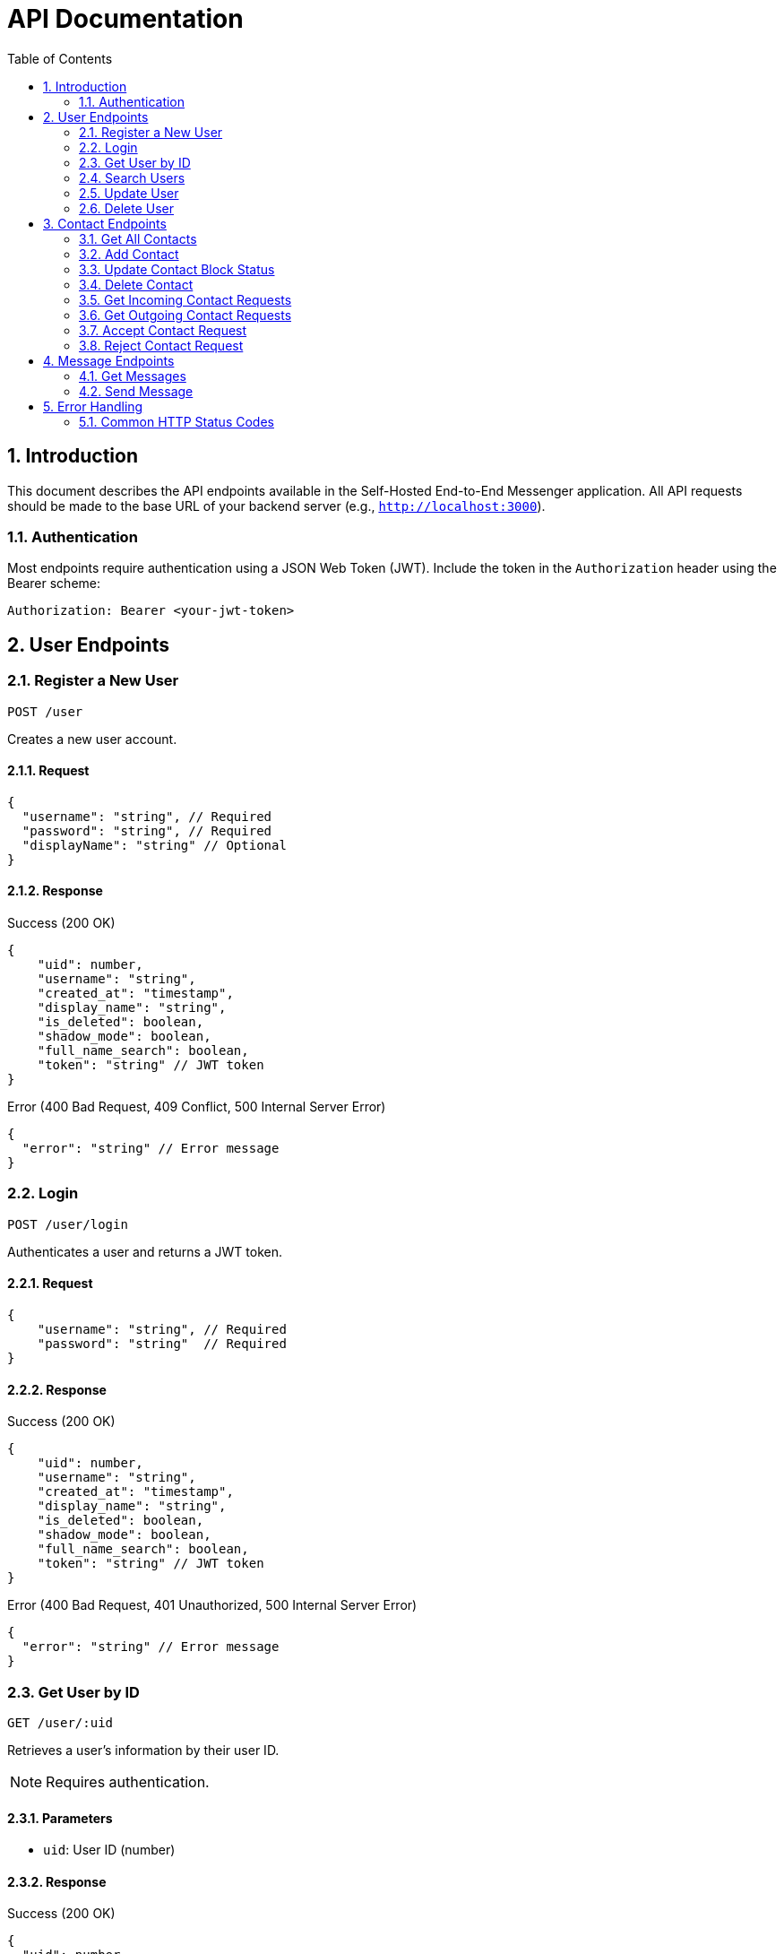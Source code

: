 = API Documentation
:toc: left
:toclevels: 2
:sectnums:
:imagesdir: images
:icons: font

== Introduction

This document describes the API endpoints available in the Self-Hosted End-to-End Messenger application. All API requests should be made to the base URL of your backend server (e.g., `http://localhost:3000`).

=== Authentication

Most endpoints require authentication using a JSON Web Token (JWT). Include the token in the `Authorization` header using the Bearer scheme:

[source,http]
----
Authorization: Bearer <your-jwt-token>
----

== User Endpoints

=== Register a New User
`POST /user`

Creates a new user account.

==== Request

[source,json]
----
{
  "username": "string", // Required
  "password": "string", // Required
  "displayName": "string" // Optional
}
----

==== Response

.Success (200 OK)
[source,json]
----
{
    "uid": number,
    "username": "string",
    "created_at": "timestamp",
    "display_name": "string",
    "is_deleted": boolean,
    "shadow_mode": boolean,
    "full_name_search": boolean,
    "token": "string" // JWT token
}
----

.Error (400 Bad Request, 409 Conflict, 500 Internal Server Error)
[source,json]
----
{
  "error": "string" // Error message
}
----

=== Login
`POST /user/login`

Authenticates a user and returns a JWT token.

==== Request

[source,json]
----
{
    "username": "string", // Required
    "password": "string"  // Required
}
----

==== Response

.Success (200 OK)
[source,json]
----
{
    "uid": number,
    "username": "string",
    "created_at": "timestamp",
    "display_name": "string",
    "is_deleted": boolean,
    "shadow_mode": boolean,
    "full_name_search": boolean,
    "token": "string" // JWT token
}
----

.Error (400 Bad Request, 401 Unauthorized, 500 Internal Server Error)
[source,json]
----
{
  "error": "string" // Error message
}
----

=== Get User by ID
`GET /user/:uid`

Retrieves a user's information by their user ID.

[NOTE]
Requires authentication.

==== Parameters

* `uid`: User ID (number)

==== Response

.Success (200 OK)
[source,json]
----
{
  "uid": number,
  "username": "string",
  "created_at": "timestamp"
}
----

.Error (400 Bad Request, 404 Not Found, 500 Internal Server Error)
[source,json]
----
{
  "error": "string" // Error message
}
----

=== Search Users
`GET /user/search?query=<search_term>&limit=<limit>`

Searches for users by username.

[NOTE]
Requires authentication.

==== Query Parameters

* `query`: Search term (string, required)
* `limit`: Maximum number of results (number, optional, default: 20)

==== Response

.Success (200 OK)
[source,json]
----
[
  {
    "uid": number,
    "username": "string",
    "created_at": "timestamp"
  }
]
----

.Error (400 Bad Request, 500 Internal Server Error)
[source,json]
----
{
  "error": "string" // Error message
}
----

=== Update User
`PUT /user/:uid`

Updates a user's account information.

[NOTE]
Requires authentication. Users can only update their own accounts.

==== Parameters

* `uid`: User ID (number)

==== Request

[source,json]
----
{
  "username": "string", // Optional
  "password": "string", // Optional
  "displayName": "string", // Optional
  "shadowMode": boolean, // Optional
  "fullNameSearch": boolean // Optional
}
----

[NOTE]
At least one field must be provided.

==== Response

.Success (200 OK)
[source,json]
----
{
    "uid": number,
    "username": "string",
    "created_at": "timestamp",
    "display_name": "string",
    "is_deleted": boolean,
    "shadow_mode": boolean,
    "full_name_search": boolean,
    "token": "string" // JWT token
}
----

.Error (400 Bad Request, 403 Forbidden, 409 Conflict, 500 Internal Server Error)
[source,json]
----
{
  "error": "string" // Error message
}
----

=== Delete User
`DELETE /user/:uid`

Soft deletes a user account.

[NOTE]
Requires authentication. Users can only delete their own accounts.

==== Parameters

* `uid`: User ID (number)

==== Response

.Success (200 OK)
No content is returned.

.Error (400 Bad Request, 403 Forbidden, 404 Not Found, 500 Internal Server Error)
[source,json]
----
{
  "error": "string" // Error message
}
----

== Contact Endpoints

=== Get All Contacts
`GET /contact/:userId`

Retrieves all contacts for a user.

[NOTE]
Requires authentication. Users can only access their own contacts.

==== Parameters

* `userId`: User ID (number)

==== Response

.Success (200 OK)
[source,json]
----
[
  {
    "contactId": number,
    "userId": number,
    "contactUserId": number,
    "username": "string",
    "createdAt": "timestamp",
    "status": "string"
  }
]
----

.Error (400 Bad Request, 403 Forbidden, 500 Internal Server Error)
[source,json]
----
{
  "error": "string" // Error message
}
----

=== Add Contact
`POST /contact/:userId`

Sends a contact request to another user.

[NOTE]
Requires authentication. Users can only send requests from their own account.

==== Parameters

* `userId`: User ID (number)

==== Request

[source,json]
----
{
  "contactUserId": number // Required
}
----

==== Response

.Success (201 Created)
No content is returned.

.Error (400 Bad Request, 403 Forbidden, 409 Conflict, 500 Internal Server Error)
[source,json]
----
{
  "error": "string" // Error message
}
----

=== Update Contact Block Status
`PUT /contact/:userId/:contactUserId/block`

Blocks or unblocks a contact.

[NOTE]
Requires authentication. Users can only manage their own contacts.

==== Parameters

* `userId`: User ID (number)
* `contactUserId`: Contact's user ID (number)

==== Request

[source,json]
----
{
  "blocked": boolean // Required
}
----

==== Response

.Success (200 OK)
No content is returned.

.Error (400 Bad Request, 403 Forbidden, 404 Not Found, 500 Internal Server Error)
[source,json]
----
{
  "error": "string" // Error message
}
----

=== Delete Contact
`DELETE /contact/:userId/:contactUserId`

Removes a contact from a user's contacts list.

[NOTE]
Requires authentication. Users can only manage their own contacts.

==== Parameters

* `userId`: User ID (number)
* `contactUserId`: Contact's user ID (number)

==== Response

.Success (200 OK)
No content is returned.

.Error (400 Bad Request, 403 Forbidden, 404 Not Found, 500 Internal Server Error)
[source,json]
----
{
  "error": "string" // Error message
}
----

=== Get Incoming Contact Requests
`GET /contact/:userId/requests/incoming`

Retrieves all incoming contact requests for a user.

[NOTE]
Requires authentication. Users can only access their own contact requests.

==== Parameters

* `userId`: User ID (number)

==== Response

.Success (200 OK)
[source,json]
----
[
  {
    "contactId": number,
    "userId": number,
    "contactUserId": number,
    "username": "string",
    "createdAt": "timestamp",
    "status": "string"
  }
]
----

.Error (400 Bad Request, 403 Forbidden, 500 Internal Server Error)
[source,json]
----
{
  "error": "string" // Error message
}
----

=== Get Outgoing Contact Requests
`GET /contact/:userId/requests/outgoing`

Retrieves all outgoing contact requests for a user.

[NOTE]
Requires authentication. Users can only access their own contact requests.

==== Parameters

* `userId`: User ID (number)

==== Response

.Success (200 OK)
[source,json]
----
[
  {
    "contactId": number,
    "userId": number,
    "contactUserId": number,
    "username": "string",
    "createdAt": "timestamp",
    "status": "string"
  }
]
----

.Error (400 Bad Request, 403 Forbidden, 500 Internal Server Error)
[source,json]
----
{
  "error": "string" // Error message
}
----

=== Accept Contact Request
`PUT /contact/:userId/requests/:contactUserId/accept`

Accepts an incoming contact request.

[NOTE]
Requires authentication. Users can only manage their own contact requests.

==== Parameters

* `userId`: User ID (number)
* `contactUserId`: Contact's user ID (number)

==== Response

.Success (200 OK)
No content is returned.

.Error (400 Bad Request, 403 Forbidden, 404 Not Found, 500 Internal Server Error)
[source,json]
----
{
  "error": "string" // Error message
}
----

=== Reject Contact Request
`PUT /contact/:userId/requests/:contactUserId/reject`

Rejects an incoming contact request.

[NOTE]
Requires authentication. Users can only manage their own contact requests.

==== Parameters

* `userId`: User ID (number)
* `contactUserId`: Contact's user ID (number)

==== Response

.Success (200 OK)
No content is returned.

.Error (400 Bad Request, 403 Forbidden, 404 Not Found, 500 Internal Server Error)
[source,json]
----
{
  "error": "string" // Error message
}
----

== Message Endpoints

=== Get Messages
`GET /message/:userId?receiverId=<receiverId>`

Retrieves messages between the user and a specific contact.

[NOTE]
Requires authentication. Users can only access their own messages.

==== Parameters

* `userId`: User ID (number)
* `receiverId`: Receiver's user ID (number, query parameter)

==== Response

.Success (200 OK)
[source,json]
----
[
  {
    "messageId": number,
    "senderId": number,
    "receiverId": number,
    "content": "string",
    "timestamp": "timestamp",
    "read": boolean
  }
]
----

.Error (400 Bad Request, 403 Forbidden, 500 Internal Server Error)
[source,json]
----
{
  "error": "string" // Error message
}
----

=== Send Message
`POST /message/:userId/:receiverId`

Sends a message to a contact.

[NOTE]
Requires authentication. Users can only send messages as themselves.

==== Parameters

* `userId`: User ID (number)
* `receiverId`: Receiver's user ID (number)

==== Request

[source,json]
----
{
  "content": "string" // Required
}
----

==== Response

.Success (200 OK)
[source,json]
----
{
  "messageId": number,
  "senderId": number,
  "receiverId": number,
  "content": "string",
  "timestamp": "timestamp",
  "read": boolean
}
----

.Error (400 Bad Request, 403 Forbidden, 404 Not Found, 500 Internal Server Error)
[source,json]
----
{
  "error": "string" // Error message
}
----

== Error Handling

All API endpoints follow a consistent error handling pattern. In case of an error, the response will include:

* An appropriate HTTP status code
* A JSON response body with an `error` property containing a human-readable error message

=== Common HTTP Status Codes

* *200 OK*: The request was successful
* *201 Created*: A resource was successfully created
* *400 Bad Request*: The request was malformed or missing required parameters
* *401 Unauthorized*: Authentication is required or failed
* *403 Forbidden*: The user does not have permission to access the resource
* *404 Not Found*: The requested resource was not found
* *409 Conflict*: The request conflicts with the current state of the server
* *500 Internal Server Error*: An unexpected error occurred on the server

